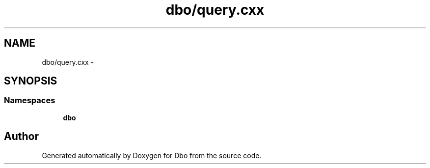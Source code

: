 .TH "dbo/query.cxx" 3 "Sat Feb 27 2016" "Dbo" \" -*- nroff -*-
.ad l
.nh
.SH NAME
dbo/query.cxx \- 
.SH SYNOPSIS
.br
.PP
.SS "Namespaces"

.in +1c
.ti -1c
.RI " \fBdbo\fP"
.br
.in -1c
.SH "Author"
.PP 
Generated automatically by Doxygen for Dbo from the source code\&.
